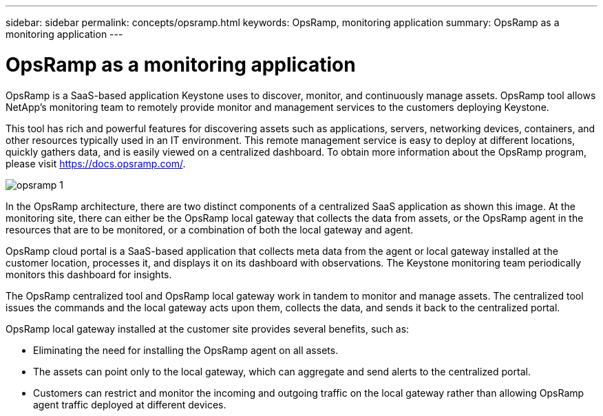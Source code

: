 ---
sidebar: sidebar
permalink: concepts/opsramp.html
keywords: OpsRamp, monitoring application
summary: OpsRamp as a monitoring application
---

= OpsRamp as a monitoring application
:hardbreaks:
:nofooter:
:icons: font
:linkattrs:
:imagesdir: ../media/

[.lead]
OpsRamp is a SaaS-based application Keystone uses to discover, monitor, and continuously manage assets. OpsRamp tool allows NetApp's monitoring team to remotely provide monitor and management services to the customers deploying Keystone. 

This tool has rich and powerful features for discovering assets such as applications, servers, networking devices, containers, and other resources typically used in an IT environment. This remote management service is easy to deploy at different locations, quickly gathers data, and is easily viewed on a centralized dashboard. To obtain more information about the OpsRamp program, please visit https://docs.opsramp.com/.

image:opsramp-1.png[]

In the OpsRamp architecture, there are two distinct components of a centralized SaaS application as shown this image. At the monitoring site, there can either be the OpsRamp local gateway that collects the data from assets, or the OpsRamp agent in the resources that are to be monitored, or a combination of both the local gateway and agent. 

OpsRamp cloud portal is a SaaS-based application that collects meta data from the agent or local gateway installed at the customer location, processes it, and displays it on its dashboard with observations. The Keystone monitoring team periodically monitors this dashboard for insights.

The OpsRamp centralized tool and OpsRamp local gateway work in tandem to monitor and manage assets. The centralized tool issues the commands and the local gateway acts upon them, collects the data, and sends it back to the centralized portal.

OpsRamp local gateway installed at the customer site provides several benefits, such as:

*	Eliminating the need for installing the OpsRamp agent on all assets.
*	The assets can point only to the local gateway, which can aggregate and send alerts to the centralized portal.
*	Customers can restrict and monitor the incoming and outgoing traffic on the local gateway rather than allowing OpsRamp agent traffic deployed at different devices.


